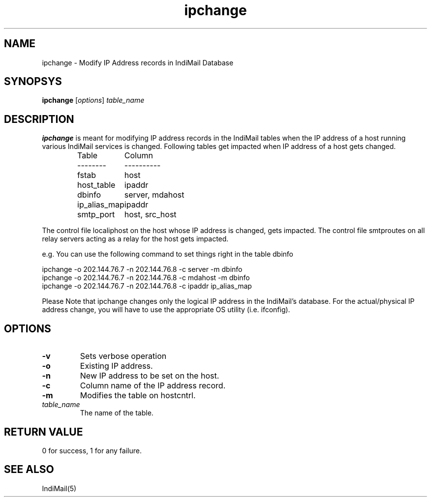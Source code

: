 .LL 8i
.TH ipchange 1
.SH NAME
ipchange \- Modify IP Address records in IndiMail Database

.SH SYNOPSYS
\fBipchange\fR [\fIoptions\fR] \fItable_name\fR

.SH DESCRIPTION
\fBipchange\fR is meant for modifying IP address records in the IndiMail tables when the IP
address of a host running various IndiMail services is changed. Following tables get impacted
when IP address of a host gets changed.

.RS
.nf
.ta 5c 10c
Table	Column
--------	----------

fstab	host
host_table	ipaddr
dbinfo	server, mdahost
ip_alias_map	ipaddr
smtp_port	host, src_host
.fi

.RE
The control file localiphost on the host whose IP address is changed, gets impacted.
The control file smtproutes on all relay servers acting as a relay for the host
gets impacted.

.EX
e.g. You can use the following command to set things right in the table dbinfo

ipchange -o 202.144.76.7 -n 202.144.76.8 -c server -m dbinfo
ipchange -o 202.144.76.7 -n 202.144.76.8 -c mdahost -m dbinfo
ipchange -o 202.144.76.7 -n 202.144.76.8 -c ipaddr ip_alias_map
.EE

Please Note that ipchange changes only the logical IP address in the IndiMail's database. For the actual/physical IP address change, you will have to use the appropriate
OS utility (i.e. ifconfig).

.SH OPTIONS
.TP
\fB\-v\fR
Sets verbose operation
.TP
\fB\-o\fR
Existing IP address.
.TP
\fB\-n\fR
New IP address to be set on the host.
.TP
\fB\-c\fR
Column name of the IP address record.
.TP
\fB\-m\fR
Modifies the table on hostcntrl.
.TP
\fItable_name\fR
The name of the table.

.SH RETURN VALUE
0 for success, 1 for any failure.

.SH "SEE ALSO"
IndiMail(5)
